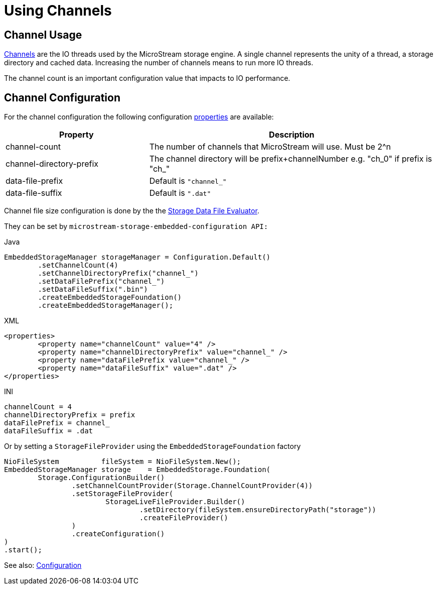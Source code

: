 = Using Channels

== Channel Usage

xref:configuration/properties.adoc#channel-count[Channels] are the IO threads used by the MicroStream storage engine. A single channel represents the unity of a thread, a storage directory and cached data. Increasing the number of channels means to run more IO threads.

The channel count is an important configuration value that impacts to IO performance.

== Channel Configuration

For the channel configuration the following configuration xref:configuration/properties.adoc[properties] are available:

[options="header",cols="1,2"]
|===
|Property
|Description   
//-------------
|channel-count
|The number of channels that MicroStream will use. Must be 2^n

|channel-directory-prefix
|The channel directory will be prefix+channelNumber e.g. "ch_0" if prefix is "ch_"

|data-file-prefix
|Default is `"channel_"`

|data-file-suffix
|Default is `".dat"`
|===

Channel file size configuration is done by the the xref:configuration/housekeeping.adoc#storage-data-file-evaluator[Storage Data File Evaluator].

They can be set by  `microstream-storage-embedded-configuration API:`

[source,java,title="Java"] 
----
EmbeddedStorageManager storageManager = Configuration.Default()
	.setChannelCount(4)
	.setChannelDirectoryPrefix("channel_")
	.setDataFilePrefix("channel_")
	.setDataFileSuffix(".bin")
	.createEmbeddedStorageFoundation()
	.createEmbeddedStorageManager();
----

[source,xml,title="XML"]
----
<properties>
	<property name="channelCount" value="4" />
	<property name="channelDirectoryPrefix" value="channel_" />
	<property name="dataFilePrefix value="channel_" />
	<property name="dataFileSuffix" value=".dat" />
</properties>
----

[source,text,title="INI"]
----
channelCount = 4
channelDirectoryPrefix = prefix
dataFilePrefix = channel_
dataFileSuffix = .dat
----

Or by setting a `StorageFileProvider` using the `EmbeddedStorageFoundation` factory

[source, java]
----
NioFileSystem          fileSystem = NioFileSystem.New();
EmbeddedStorageManager storage    = EmbeddedStorage.Foundation(
	Storage.ConfigurationBuilder()
		.setChannelCountProvider(Storage.ChannelCountProvider(4))
		.setStorageFileProvider(
			StorageLiveFileProvider.Builder()
				.setDirectory(fileSystem.ensureDirectoryPath("storage"))
				.createFileProvider()
		)
		.createConfiguration()
)
.start();
----

See also: xref:configuration/index.adoc[Configuration]
